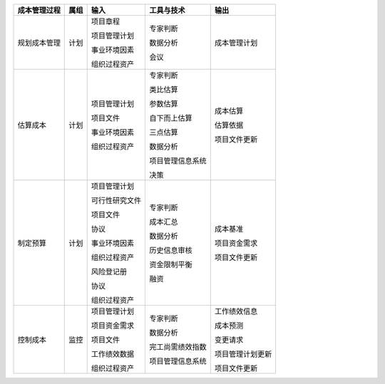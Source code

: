 
+--------------+------+------------------------+--------------------------+------------------------+
| 成本管理过程 | 属组 | 输入                   | 工具与技术               | 输出                   |
+==============+======+========================+==========================+========================+
| 规划成本管理 | 计划 | 项目章程               | 专家判断                 | 成本管理计划           |
+              +      +                        +                          +                        +
|              |      | 项目管理计划           | 数据分析                 |                        |
+              +      +                        +                          +                        +
|              |      | 事业环境因素           | 会议                     |                        |
+              +      +                        +                          +                        +
|              |      | 组织过程资产           |                          |                        |
+              +      +                        +                          +                        +
+--------------+------+------------------------+--------------------------+------------------------+
| 估算成本     | 计划 | 项目管理计划           | 专家判断                 | 成本估算               |
+              +      +                        +                          +                        +
|              |      | 项目文件               | 类比估算                 | 估算依据               |
+              +      +                        +                          +                        +
|              |      | 事业环境因素           | 参数估算                 | 项目文件更新           |
+              +      +                        +                          +                        +
|              |      | 组织过程资产           | 自下而上估算             |                        |
+              +      +                        +                          +                        +
|              |      |                        | 三点估算                 |                        |
+              +      +                        +                          +                        +
|              |      |                        | 数据分析                 |                        |
+              +      +                        +                          +                        +
|              |      |                        | 项目管理信息系统         |                        |
+              +      +                        +                          +                        +
|              |      |                        | 决策                     |                        |
+              +      +                        +                          +                        +
+--------------+------+------------------------+--------------------------+------------------------+
| 制定预算     | 计划 | 项目管理计划           | 专家判断                 | 成本基准               |
+              +      +                        +                          +                        +
|              |      | 可行性研究文件         | 成本汇总                 | 项目资金需求           |
+              +      +                        +                          +                        +
|              |      | 项目文件               | 数据分析                 | 项目文件更新           |
+              +      +                        +                          +                        +
|              |      | 协议                   | 历史信息审核             |                        |
+              +      +                        +                          +                        +
|              |      | 事业环境因素           | 资金限制平衡             |                        |
+              +      +                        +                          +                        +
|              |      | 组织过程资产           | 融资                     |                        |
+              +      +                        +                          +                        +
|              |      | 风险登记册             |                          |                        |
+              +      +                        +                          +                        +
|              |      | 协议                   |                          |                        |
+              +      +                        +                          +                        +
|              |      | 组织过程资产           |                          |                        |
+--------------+------+------------------------+--------------------------+------------------------+
| 控制成本     | 监控 | 项目管理计划           | 专家判断                 | 工作绩效信息           |
+              +      +                        +                          +                        +
|              |      | 项目资金需求           | 数据分析                 | 成本预测               |
+              +      +                        +                          +                        +
|              |      | 项目文件               | 完工尚需绩效指数         | 变更请求               |
+              +      +                        +                          +                        +
|              |      | 工作绩效数据           | 项目管理信息系统         | 项目管理计划更新       |
+              +      +                        +                          +                        +
|              |      | 组织过程资产           |                          | 项目文件更新           |
+--------------+------+------------------------+--------------------------+------------------------+
